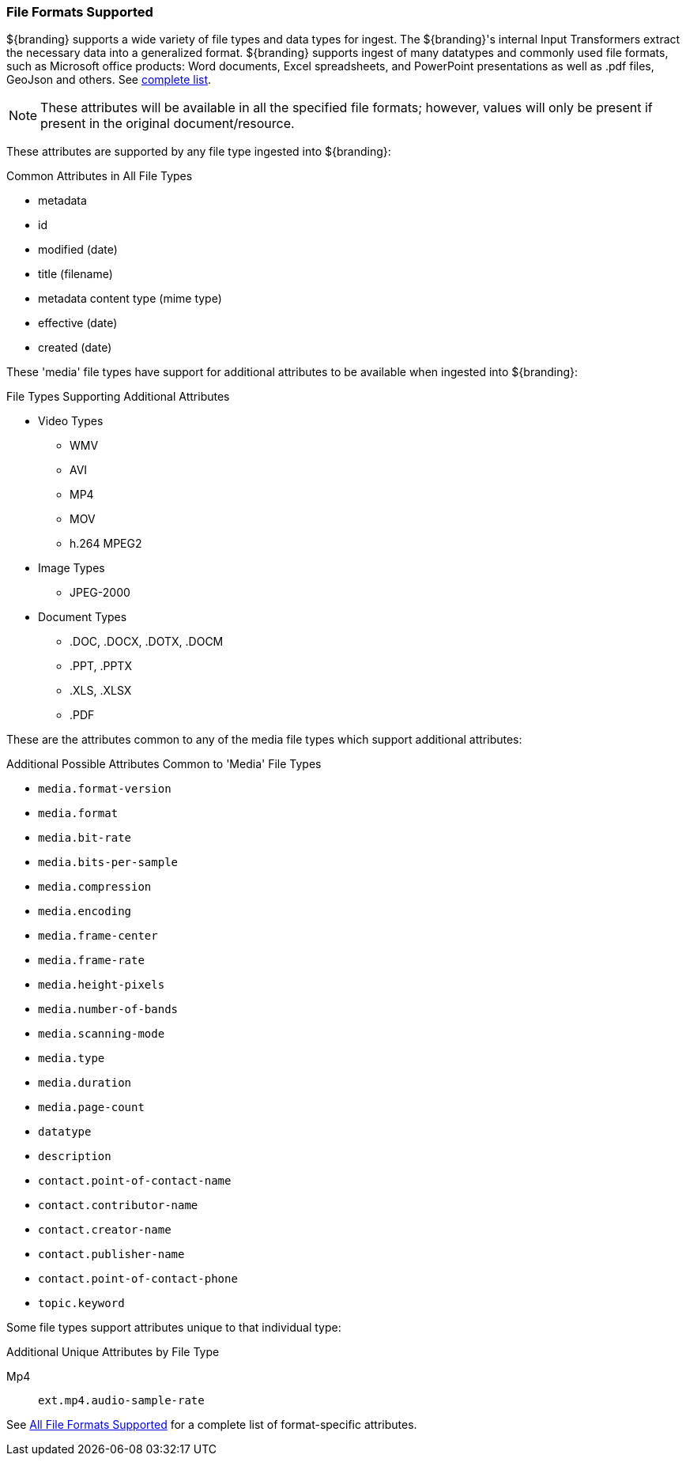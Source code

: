 === File Formats Supported

${branding} supports a wide variety of file types and data types for ingest.
The ${branding}'s internal Input Transformers extract the necessary data into a generalized format.
${branding} supports ingest of many datatypes and commonly used file formats, such as Microsoft office products: Word documents, Excel spreadsheets, and PowerPoint presentations as well as .pdf files, GeoJson and others. See <<_all_file_formats_supported,complete list>>.

[NOTE]
====
These attributes will be available in all the specified file formats; however, values will only be present if present in the original document/resource.
====

These attributes are supported by any file type ingested into ${branding}:

.Common Attributes in All File Types
* metadata
* id
* modified (date)
* title (filename)
* metadata content type (mime type)
* effective (date)
* created (date)

These 'media' file types have support for additional attributes to be available when ingested into ${branding}:

.File Types Supporting Additional Attributes
* Video Types
** WMV
** AVI
** MP4
** MOV
** h.264 MPEG2
* Image Types
** JPEG-2000
* Document Types
** .DOC, .DOCX, .DOTX, .DOCM
** .PPT, .PPTX
** .XLS, .XLSX
** .PDF

These are the attributes common to any of the media file types which support additional attributes:

.Additional Possible Attributes Common to 'Media' File Types
* `media.format-version`
* `media.format`
* `media.bit-rate`
* `media.bits-per-sample`
* `media.compression`
* `media.encoding`
* `media.frame-center`
* `media.frame-rate`
* `media.height-pixels`
* `media.number-of-bands`
* `media.scanning-mode`
* `media.type`
* `media.duration`
* `media.page-count`
* `datatype`
* `description`
* `contact.point-of-contact-name`
* `contact.contributor-name`
* `contact.creator-name`
* `contact.publisher-name`
* `contact.point-of-contact-phone`
* `topic.keyword`

Some file types support attributes unique to that individual type:

.Additional Unique Attributes by File Type
Mp4:: `ext.mp4.audio-sample-rate`

See <<_all_file_formats_supported,All File Formats Supported>> for a complete list of format-specific attributes.

